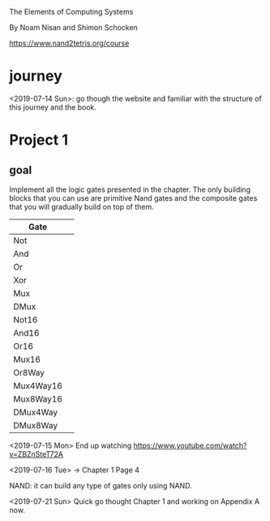 The Elements of Computing Systems

By Noam Nisan and Shimon Schocken

https://www.nand2tetris.org/course

* journey
  <2019-07-14 Sun>: go though the website and familiar with the
  structure of this journey and the book.

* Project 1

** goal

   Implement all the logic gates presented in the chapter. The only building
   blocks that you can use are primitive Nand gates and the composite gates that you
   will gradually build on top of them.

   | Gate      |   |
   |-----------+---|
   | Not       |   |
   | And       |   |
   | Or        |   |
   | Xor       |   |
   | Mux       |   |
   | DMux      |   |
   | Not16     |   |
   | And16     |   |
   | Or16      |   |
   | Mux16     |   |
   | Or8Way    |   |
   | Mux4Way16 |   |
   | Mux8Way16 |   |
   | DMux4Way  |   |
   | DMux8Way  |   |

   <2019-07-15 Mon> End up watching
   https://www.youtube.com/watch?v=ZBZnSteT72A

   <2019-07-16 Tue> → Chapter 1 Page 4

   NAND: it can build any type of gates only using NAND.

   <2019-07-21 Sun> Quick go thought Chapter 1 and working on Appendix
   A now.
